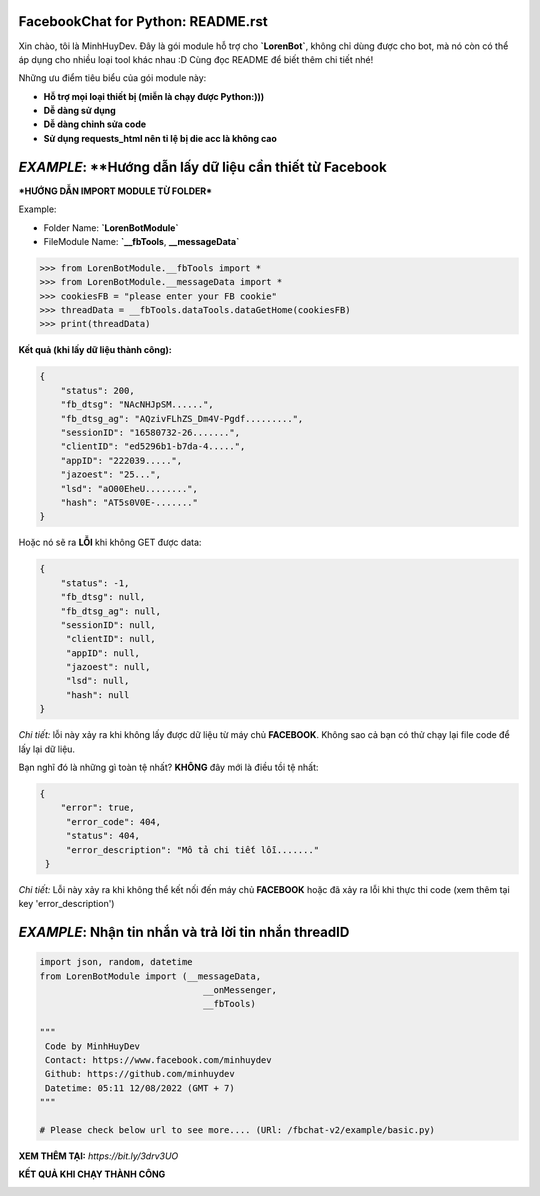 FacebookChat for Python: README.rst
=======================================

.. image:: https://i.ibb.co/bmB7MQT/image.png

.. image:: https://travis-ci.com/psf/requests-html.svg?branch=master
    :target: https://travis-ci.com/psf/requests-html

Xin chào, tôi là MinhHuyDev. Đây là gói module hỗ trợ cho **`LorenBot`**, không chỉ dùng được cho
bot, mà nó còn có thể áp dụng cho nhiều loại tool khác nhau :D Cùng đọc README để biết thêm chi tiết nhé!

Những ưu điểm tiêu biểu của gói module này:

- **Hỗ trợ mọi loại thiết bị (miễn là chạy được Python:)))**
- **Dễ dàng sử dụng**
- **Dễ dàng chỉnh sửa code**
- **Sử dụng requests_html nên tỉ lệ bị die acc là không cao**

.. Other nice features include:

    - Markdown export of pages and elements.


*EXAMPLE*: **Hướng dẫn lấy dữ liệu cần thiết từ Facebook
================

***HƯỚNG DẪN IMPORT MODULE TỪ FOLDER***


Example: 


- Folder Name: **`LorenBotModule`**
- FileModule Name: **`__fbTools**, **__messageData`**

.. code-block:: python

    >>> from LorenBotModule.__fbTools import *
    >>> from LorenBotModule.__messageData import *
    >>> cookiesFB = "please enter your FB cookie"
    >>> threadData = __fbTools.dataTools.dataGetHome(cookiesFB)
    >>> print(threadData)
    
 
**Kết quả (khi lấy dữ liệu thành công):**

.. code-block:: json

    {
        "status": 200,
        "fb_dtsg": "NAcNHJpSM......", 
        "fb_dtsg_ag": "AQzivFLhZS_Dm4V-Pgdf.........", 
        "sessionID": "16580732-26.......", 
        "clientID": "ed5296b1-b7da-4.....", 
        "appID": "222039.....", 
        "jazoest": "25...", 
        "lsd": "aO00EheU........",
        "hash": "AT5s0V0E-......."
    }


Hoặc nó sẽ ra **LỖI** khi không GET được data:

.. code-block:: json

    {
        "status": -1,
        "fb_dtsg": null,
        "fb_dtsg_ag": null,
        "sessionID": null,
         "clientID": null,
         "appID": null,
         "jazoest": null,
         "lsd": null,
         "hash": null
    }
    

*Chi tiết:* lỗi này xảy ra khi không lấy được dữ liệu từ máy chủ **FACEBOOK**. Không sao cả bạn có thử chạy lại
file code để lấy lại dữ liệu.


Bạn nghĩ đó là những gì toàn tệ nhất? **KHÔNG** đây mới là điều tồi tệ nhất:

.. code-block:: json

    {
        "error": true,
         "error_code": 404,
         "status": 404,
         "error_description": "Mô tả chi tiết lỗi......."
     }
    
 
*Chi tiết:* Lỗi này xảy ra khi không thể kết nối đến máy chủ **FACEBOOK** hoặc đã xảy ra lỗi khi thực thi code
(xem thêm tại key 'error_description')

*EXAMPLE*: **Nhận tin nhắn và trả lời tin nhắn threadID**
================

.. code-block:: python


        import json, random, datetime
        from LorenBotModule import (__messageData, 
                                       __onMessenger,
                                       __fbTools)

        """
         Code by MinhHuyDev
         Contact: https://www.facebook.com/minhuydev
         Github: https://github.com/minhuydev
         Datetime: 05:11 12/08/2022 (GMT + 7)
        """

        # Please check below url to see more.... (URl: /fbchat-v2/example/basic.py)
        

**XEM THÊM TẠI:** *https://bit.ly/3drv3UO*

**KẾT QUẢ KHI CHẠY THÀNH CÔNG**

.. image:: https://i.ibb.co/5RJDS7R/image.png" 

